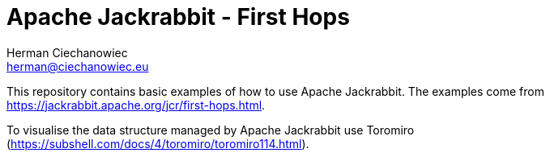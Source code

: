= Apache Jackrabbit - First Hops
:reproducible:
:doctype: article
:author: Herman Ciechanowiec
:email: herman@ciechanowiec.eu
:chapter-signifier:
:sectnums:
:sectnumlevels: 5
:sectanchors:
:toc: left
:toclevels: 5
:icons: font

This repository contains basic examples of how to use Apache Jackrabbit. The examples come from https://jackrabbit.apache.org/jcr/first-hops.html.

To visualise the data structure managed by Apache Jackrabbit use Toromiro (https://subshell.com/docs/4/toromiro/toromiro114.html).
